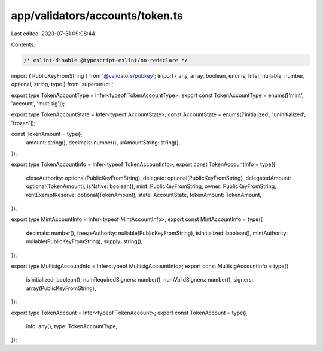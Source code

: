 app/validators/accounts/token.ts
================================

Last edited: 2023-07-31 09:08:44

Contents:

.. code-block:: ts

    /* eslint-disable @typescript-eslint/no-redeclare */

import { PublicKeyFromString } from '@validators/pubkey';
import { any, array, boolean, enums, Infer, nullable, number, optional, string, type } from 'superstruct';

export type TokenAccountType = Infer<typeof TokenAccountType>;
export const TokenAccountType = enums(['mint', 'account', 'multisig']);

export type TokenAccountState = Infer<typeof AccountState>;
const AccountState = enums(['initialized', 'uninitialized', 'frozen']);

const TokenAmount = type({
    amount: string(),
    decimals: number(),
    uiAmountString: string(),
});

export type TokenAccountInfo = Infer<typeof TokenAccountInfo>;
export const TokenAccountInfo = type({
    closeAuthority: optional(PublicKeyFromString),
    delegate: optional(PublicKeyFromString),
    delegatedAmount: optional(TokenAmount),
    isNative: boolean(),
    mint: PublicKeyFromString,
    owner: PublicKeyFromString,
    rentExemptReserve: optional(TokenAmount),
    state: AccountState,
    tokenAmount: TokenAmount,
});

export type MintAccountInfo = Infer<typeof MintAccountInfo>;
export const MintAccountInfo = type({
    decimals: number(),
    freezeAuthority: nullable(PublicKeyFromString),
    isInitialized: boolean(),
    mintAuthority: nullable(PublicKeyFromString),
    supply: string(),
});

export type MultisigAccountInfo = Infer<typeof MultisigAccountInfo>;
export const MultisigAccountInfo = type({
    isInitialized: boolean(),
    numRequiredSigners: number(),
    numValidSigners: number(),
    signers: array(PublicKeyFromString),
});

export type TokenAccount = Infer<typeof TokenAccount>;
export const TokenAccount = type({
    info: any(),
    type: TokenAccountType,
});


